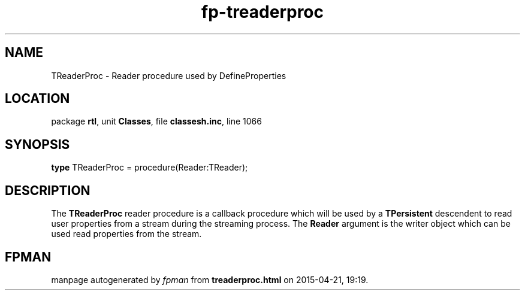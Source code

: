 .\" file autogenerated by fpman
.TH "fp-treaderproc" 3 "2014-03-14" "fpman" "Free Pascal Programmer's Manual"
.SH NAME
TReaderProc - Reader procedure used by DefineProperties
.SH LOCATION
package \fBrtl\fR, unit \fBClasses\fR, file \fBclassesh.inc\fR, line 1066
.SH SYNOPSIS
\fBtype\fR TReaderProc = procedure(Reader:TReader);
.SH DESCRIPTION
The \fBTReaderProc\fR reader procedure is a callback procedure which will be used by a \fBTPersistent\fR descendent to read user properties from a stream during the streaming process. The \fBReader\fR argument is the writer object which can be used read properties from the stream.


.SH FPMAN
manpage autogenerated by \fIfpman\fR from \fBtreaderproc.html\fR on 2015-04-21, 19:19.

